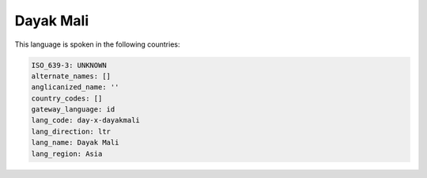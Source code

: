.. _day-x-dayakmali:

Dayak Mali
==========

This language is spoken in the following countries:


.. code-block:: yaml

    ISO_639-3: UNKNOWN
    alternate_names: []
    anglicanized_name: ''
    country_codes: []
    gateway_language: id
    lang_code: day-x-dayakmali
    lang_direction: ltr
    lang_name: Dayak Mali
    lang_region: Asia
    
